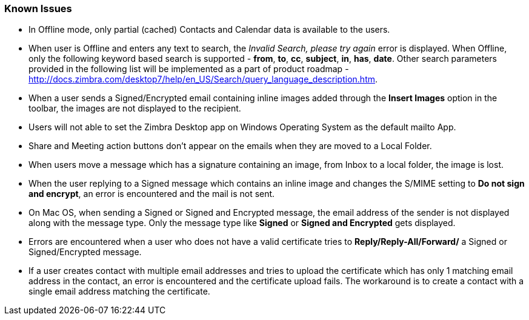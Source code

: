 === Known Issues

* In Offline mode, only partial (cached) Contacts and Calendar data is available to the users.
* When user is Offline and enters any text to search, the _Invalid Search, please try again_ error is displayed. When Offline, only the following keyword based search is supported - *from*, *to*, *cc*, *subject*, *in*, *has*, *date*. Other search parameters provided in the following list will be implemented as a part of product roadmap - http://docs.zimbra.com/desktop7/help/en_US/Search/query_language_description.htm.
* When a user sends a Signed/Encrypted email containing inline images added through the *Insert Images* option in the toolbar, the images are not displayed to the recipient.
* Users will not able to set the Zimbra Desktop app on Windows Operating System as the default mailto App.
* Share and Meeting action buttons don't appear on the emails when they are moved to a Local Folder.
* When users move a message which has a signature containing an image, from Inbox to a local folder, the image is lost.
* When the user replying to a Signed message which contains an inline image and changes the S/MIME setting to *Do not sign and encrypt*, an error is encountered and the mail is not sent.
* On Mac OS, when sending a Signed or Signed and Encrypted message, the email address of the sender is not displayed along with the message type. Only the message type like *Signed* or *Signed and Encrypted* gets displayed.
* Errors are encountered when a user who does not have a valid certificate tries to *Reply/Reply-All/Forward/* a Signed or Signed/Encrypted message.
* If a user creates contact with multiple email addresses and tries to upload the certificate which has only 1 matching email address in the contact, an error is encountered and the certificate upload fails. The workaround is to create a contact with a single email address matching the certificate.
